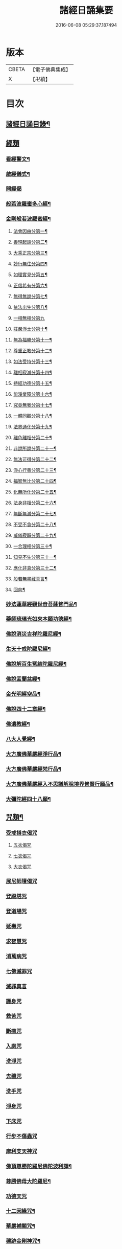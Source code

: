 #+TITLE: 諸經日誦集要 
#+DATE: 2016-06-08 05:29:37.187494

* 版本
 |     CBETA|【電子佛典集成】|
 |         X|【卍續】    |

* 目次
** [[file:KR6i0588_001.txt::001-0127a1][諸經日誦目錄¶]]
** [[file:KR6i0588_001.txt::001-0129a2][經類]]
*** [[file:KR6i0588_001.txt::001-0129a3][看經警文¶]]
*** [[file:KR6i0588_001.txt::001-0129a12][啟經儀式¶]]
*** [[file:KR6i0588_001.txt::001-0129a15][開經偈]]
*** [[file:KR6i0588_001.txt::001-0129a18][般若波羅蜜多心經¶]]
*** [[file:KR6i0588_001.txt::001-0129c2][金剛般若波羅蜜經¶]]
**** [[file:KR6i0588_001.txt::001-0129c4][法會因由分第一¶]]
**** [[file:KR6i0588_001.txt::001-0129c10][善現起請分第二¶]]
**** [[file:KR6i0588_001.txt::001-0129c20][大乘正宗分第三¶]]
**** [[file:KR6i0588_001.txt::001-0130a4][妙行無住分第四¶]]
**** [[file:KR6i0588_001.txt::001-0130a13][如理實見分第五¶]]
**** [[file:KR6i0588_001.txt::001-0130a18][正信希有分第六¶]]
**** [[file:KR6i0588_001.txt::001-0130b9][無得無說分第七¶]]
**** [[file:KR6i0588_001.txt::001-0130b16][依法出生分第八¶]]
**** [[file:KR6i0588_001.txt::001-0130b24][一相無相分第九]]
**** [[file:KR6i0588_001.txt::001-0130c20][莊嚴淨土分第十¶]]
**** [[file:KR6i0588_001.txt::001-0131a7][無為福勝分第十一¶]]
**** [[file:KR6i0588_001.txt::001-0131a16][尊重正教分第十二¶]]
**** [[file:KR6i0588_001.txt::001-0131a22][如法受持分第十三¶]]
**** [[file:KR6i0588_001.txt::001-0131b14][離相寂滅分第十四¶]]
**** [[file:KR6i0588_001.txt::001-0132a3][持經功德分第十五¶]]
**** [[file:KR6i0588_001.txt::001-0132a20][能淨業障分第十六¶]]
**** [[file:KR6i0588_001.txt::001-0132b10][究竟無我分第十七¶]]
**** [[file:KR6i0588_001.txt::001-0132c20][一體同觀分第十八¶]]
**** [[file:KR6i0588_001.txt::001-0133a12][法界通化分第十九¶]]
**** [[file:KR6i0588_001.txt::001-0133a18][離色離相分第二十¶]]
**** [[file:KR6i0588_001.txt::001-0133b2][非說所說分第二十一¶]]
**** [[file:KR6i0588_001.txt::001-0133b11][無法可得分第二十二¶]]
**** [[file:KR6i0588_001.txt::001-0133b16][淨心行善分第二十三¶]]
**** [[file:KR6i0588_001.txt::001-0133b22][福智無比分第二十四¶]]
**** [[file:KR6i0588_001.txt::001-0133c4][化無所化分第二十五¶]]
**** [[file:KR6i0588_001.txt::001-0133c11][法身非相分第二十六¶]]
**** [[file:KR6i0588_001.txt::001-0133c20][無斷無滅分第二十七¶]]
**** [[file:KR6i0588_001.txt::001-0134a3][不受不貪分第二十八¶]]
**** [[file:KR6i0588_001.txt::001-0134a10][威儀寂靜分第二十九¶]]
**** [[file:KR6i0588_001.txt::001-0134a14][一合理相分第三十¶]]
**** [[file:KR6i0588_001.txt::001-0134a24][知見不生分第三十一¶]]
**** [[file:KR6i0588_001.txt::001-0134b10][應化非真分第三十二¶]]
**** [[file:KR6i0588_001.txt::001-0134b22][般若無盡藏真言¶]]
**** [[file:KR6i0588_001.txt::001-0134c3][回向¶]]
*** [[file:KR6i0588_001.txt::001-0134c10][妙法蓮華經觀世音菩薩普門品¶]]
*** [[file:KR6i0588_001.txt::001-0136c2][藥師琉璃光如來本願功德經¶]]
*** [[file:KR6i0588_001.txt::001-0141b2][佛說消災吉祥陀羅尼經¶]]
*** [[file:KR6i0588_001.txt::001-0141c22][生天十戒陀羅尼經¶]]
*** [[file:KR6i0588_001.txt::001-0142a15][佛說解百生冤結陀羅尼經¶]]
*** [[file:KR6i0588_001.txt::001-0142b6][佛說盂蘭盆經¶]]
*** [[file:KR6i0588_001.txt::001-0143a3][金光明經空品¶]]
*** [[file:KR6i0588_002.txt::002-0144a2][佛說四十二章經¶]]
*** [[file:KR6i0588_002.txt::002-0146c2][佛遺教經¶]]
*** [[file:KR6i0588_002.txt::002-0148c2][八大人覺經¶]]
*** [[file:KR6i0588_002.txt::002-0149a10][大方廣佛華嚴經淨行品¶]]
*** [[file:KR6i0588_002.txt::002-0152b2][大方廣佛華嚴經梵行品¶]]
*** [[file:KR6i0588_002.txt::002-0153a18][大方廣佛華嚴經入不思議解脫境界普賢行願品¶]]
*** [[file:KR6i0588_002.txt::002-0158a18][大彌陀經四十八願¶]]
** [[file:KR6i0588_002.txt::002-0160b18][咒類¶]]
*** [[file:KR6i0588_002.txt::002-0160b18][受戒搭衣偈咒]]
**** [[file:KR6i0588_002.txt::002-0160b18][五衣偈咒]]
**** [[file:KR6i0588_002.txt::002-0160b20][七衣偈咒]]
**** [[file:KR6i0588_002.txt::002-0160b22][大衣偈咒]]
*** [[file:KR6i0588_002.txt::002-0160c1][展尼師壇偈咒]]
*** [[file:KR6i0588_002.txt::002-0160c3][登殿塔咒]]
*** [[file:KR6i0588_002.txt::002-0160c4][登道場咒]]
*** [[file:KR6i0588_002.txt::002-0160c5][延壽咒]]
*** [[file:KR6i0588_002.txt::002-0160c6][求智慧咒]]
*** [[file:KR6i0588_002.txt::002-0160c8][消萬病咒]]
*** [[file:KR6i0588_002.txt::002-0160c9][七佛滅罪咒]]
*** [[file:KR6i0588_002.txt::002-0160c10][滅罪真言]]
*** [[file:KR6i0588_002.txt::002-0160c11][護身咒]]
*** [[file:KR6i0588_002.txt::002-0160c12][救苦咒]]
*** [[file:KR6i0588_002.txt::002-0160c13][斷瘟咒]]
*** [[file:KR6i0588_002.txt::002-0160c14][入廁咒]]
*** [[file:KR6i0588_002.txt::002-0160c15][洗淨咒]]
*** [[file:KR6i0588_002.txt::002-0160c16][去穢咒]]
*** [[file:KR6i0588_002.txt::002-0160c17][洗手咒]]
*** [[file:KR6i0588_002.txt::002-0160c18][淨身咒]]
*** [[file:KR6i0588_002.txt::002-0160c19][下床咒]]
*** [[file:KR6i0588_002.txt::002-0160c20][行步不傷蟲咒]]
*** [[file:KR6i0588_002.txt::002-0160c21][摩利支天神咒]]
*** [[file:KR6i0588_002.txt::002-0161a3][佛頂尊勝陀羅尼佛陀波利譯¶]]
*** [[file:KR6i0588_002.txt::002-0161b5][尊勝佛母大陀羅尼¶]]
*** [[file:KR6i0588_002.txt::002-0162a3][功德天咒]]
*** [[file:KR6i0588_002.txt::002-0162a7][十二因緣咒¶]]
*** [[file:KR6i0588_002.txt::002-0162a11][華嚴補闕咒¶]]
*** [[file:KR6i0588_002.txt::002-0162a15][穢跡金剛神咒¶]]
*** [[file:KR6i0588_002.txt::002-0162a18][毘盧灌頂神咒]]
*** [[file:KR6i0588_002.txt::002-0162a22][祈雨咒¶]]
*** [[file:KR6i0588_002.txt::002-0162b3][雨寶陀羅尼心真言¶]]
*** [[file:KR6i0588_002.txt::002-0162b5][延命陀羅尼¶]]
*** [[file:KR6i0588_002.txt::002-0162b7][消伏毒害陀羅尼¶]]
*** [[file:KR6i0588_002.txt::002-0162b18][普庵祖師神咒¶]]
*** [[file:KR6i0588_002.txt::002-0163a10][二佛神咒¶]]
*** [[file:KR6i0588_002.txt::002-0163c18][佛說小涅槃經¶]]
*** [[file:KR6i0588_002.txt::002-0164b10][佛說大藏正教血盆經¶]]
*** [[file:KR6i0588_002.txt::002-0164c18][佛說壽生經¶]]
**** [[file:KR6i0588_002.txt::002-0165b24][六十甲子十二生相]]
** [[file:KR6i0588_003.txt::003-0166c1][朝課]]
*** [[file:KR6i0588_003.txt::003-0166c2][楞嚴神咒¶]]
*** [[file:KR6i0588_003.txt::003-0170b18][千手千眼無礙大悲陀羅尼¶]]
*** [[file:KR6i0588_003.txt::003-0170c22][如意寶輪王陀羅尼¶]]
*** [[file:KR6i0588_003.txt::003-0171a4][消災吉祥神咒¶]]
*** [[file:KR6i0588_003.txt::003-0171a10][功德寶山神咒¶]]
*** [[file:KR6i0588_003.txt::003-0171a14][佛母準提神咒¶]]
*** [[file:KR6i0588_003.txt::003-0171a19][聖無量壽決定光明王陀羅尼¶]]
*** [[file:KR6i0588_003.txt::003-0171b2][藥師灌頂真言¶]]
*** [[file:KR6i0588_003.txt::003-0171b7][觀音感應真言¶]]
*** [[file:KR6i0588_003.txt::003-0171b12][七佛滅罪真言¶]]
*** [[file:KR6i0588_003.txt::003-0171b20][往生淨土神咒¶]]
*** [[file:KR6i0588_003.txt::003-0171b24][善天女咒]]
*** [[file:KR6i0588_003.txt::003-0171c10][誦經諷咒回向]]
*** [[file:KR6i0588_003.txt::003-0171c20][念佛緣起]]
*** [[file:KR6i0588_003.txt::003-0172a1][念佛祝厘讚]]
*** [[file:KR6i0588_003.txt::003-0172a5][念佛回向偈]]
*** [[file:KR6i0588_003.txt::003-0172a10][清晨普願偈¶]]
*** [[file:KR6i0588_003.txt::003-0172a12][歸命本尊]]
** [[file:KR6i0588_003.txt::003-0172a16][晚課¶]]
*** [[file:KR6i0588_003.txt::003-0172a16][歸命佛僧]]
*** [[file:KR6i0588_003.txt::003-0172a18][佛說阿彌陀經¶]]
*** [[file:KR6i0588_003.txt::003-0173c19][拔一切業障根本得生淨土陀羅尼¶]]
*** [[file:KR6i0588_003.txt::003-0173c24][八十八佛名經¶]]
**** [[file:KR6i0588_003.txt::003-0173c24][五十三佛]]
**** [[file:KR6i0588_003.txt::003-0174b22][三十五佛¶]]
*** [[file:KR6i0588_003.txt::003-0175b19][蒙山施食文¶]]
**** [[file:KR6i0588_003.txt::003-0175b24][破地獄真言¶]]
**** [[file:KR6i0588_003.txt::003-0175c2][普召請真言¶]]
**** [[file:KR6i0588_003.txt::003-0175c4][解冤結真言¶]]
**** [[file:KR6i0588_003.txt::003-0175c20][地藏菩薩滅罪真言¶]]
**** [[file:KR6i0588_003.txt::003-0175c22][觀音菩薩滅業障真言¶]]
**** [[file:KR6i0588_003.txt::003-0175c24][開咽喉真言¶]]
**** [[file:KR6i0588_003.txt::003-0176a2][三昧耶戒真言¶]]
**** [[file:KR6i0588_003.txt::003-0176a4][變食真言¶]]
**** [[file:KR6i0588_003.txt::003-0176a7][甘露水真言¶]]
**** [[file:KR6i0588_003.txt::003-0176a10][一字水輪咒¶]]
**** [[file:KR6i0588_003.txt::003-0176a12][念乳海真言¶]]
**** [[file:KR6i0588_003.txt::003-0176a24][念施無遮真言]]
**** [[file:KR6i0588_003.txt::003-0176b3][念普供養真言¶]]
**** [[file:KR6i0588_003.txt::003-0176b6][念普迴向真言¶]]
*** [[file:KR6i0588_003.txt::003-0176b15][念佛緣起¶]]
*** [[file:KR6i0588_003.txt::003-0176c3][淨土文失譔人名¶]]
*** [[file:KR6i0588_003.txt::003-0176c6][念佛讚]]
*** [[file:KR6i0588_003.txt::003-0176c20][回向偈]]
*** [[file:KR6i0588_003.txt::003-0177b8][警眾偈¶]]
** [[file:KR6i0588_003.txt::003-0177b18][雜集¶]]
*** [[file:KR6i0588_003.txt::003-0177b19][祝延萬壽儀¶]]
*** [[file:KR6i0588_003.txt::003-0177c14][祈禱諸司儀¶]]
**** [[file:KR6i0588_003.txt::003-0177c15][韋馱¶]]
**** [[file:KR6i0588_003.txt::003-0178a4][贊¶]]
**** [[file:KR6i0588_003.txt::003-0178a8][伽藍¶]]
**** [[file:KR6i0588_003.txt::003-0178a19][贊¶]]
**** [[file:KR6i0588_003.txt::003-0178a23][祖師¶]]
**** [[file:KR6i0588_003.txt::003-0178b12][贊¶]]
**** [[file:KR6i0588_003.txt::003-0178b16][監齋¶]]
**** [[file:KR6i0588_003.txt::003-0178c2][贊¶]]
**** [[file:KR6i0588_003.txt::003-0178c6][井泉¶]]
**** [[file:KR6i0588_003.txt::003-0178c14][贊¶]]
*** [[file:KR6i0588_003.txt::003-0178c22][嚴淨儀¶]]
*** [[file:KR6i0588_003.txt::003-0179a15][禮懺起止儀¶]]
**** [[file:KR6i0588_003.txt::003-0179a16][先舉香贊　次舉普賢章¶]]
**** [[file:KR6i0588_003.txt::003-0179b2][次舉一切恭敬云¶]]
**** [[file:KR6i0588_003.txt::003-0179b7][次舉華默想云¶]]
**** [[file:KR6i0588_003.txt::003-0179b15][次散華念云¶]]
**** [[file:KR6i0588_003.txt::003-0179b20][次舉六根偈云¶]]
**** [[file:KR6i0588_003.txt::003-0179c15][次舉贊佛偈云¶]]
**** [[file:KR6i0588_003.txt::003-0179c22][次舉十方三寶七佛諸菩薩云¶]]
*** [[file:KR6i0588_003.txt::003-0180a18][齋佛儀¶]]
*** [[file:KR6i0588_003.txt::003-0180b10][二時臨齋儀¶]]
**** [[file:KR6i0588_003.txt::003-0180b11][念供養¶]]
**** [[file:KR6i0588_003.txt::003-0180b18][出生¶]]
**** [[file:KR6i0588_003.txt::003-0180b21][結齋¶]]
**** [[file:KR6i0588_003.txt::003-0180b23][粥¶]]
**** [[file:KR6i0588_003.txt::003-0180b24][受嚫]]
*** [[file:KR6i0588_003.txt::003-0180c2][誦藥師經畢咒願解結¶]]
*** [[file:KR6i0588_003.txt::003-0180c13][誦經略止偈¶]]
*** [[file:KR6i0588_003.txt::003-0180c15][誦法華經畢回向¶]]
*** [[file:KR6i0588_003.txt::003-0181a2][華嚴道場字母¶]]
*** [[file:KR6i0588_003.txt::003-0182b11][禮華嚴文隨州大洪山遂禪師作¶]]
*** [[file:KR6i0588_003.txt::003-0182c19][小淨土文慈雲懺主撰¶]]
*** [[file:KR6i0588_003.txt::003-0183a6][新定西方願文杭雲棲寺株宏撰¶]]
*** [[file:KR6i0588_003.txt::003-0183b23][禮佛發願文怡山然禪師撰¶]]
*** [[file:KR6i0588_003.txt::003-0184a6][讚觀音文¶]]
*** [[file:KR6i0588_003.txt::003-0184a14][禮觀音文大慧杲禪師撰¶]]
*** [[file:KR6i0588_003.txt::003-0184b13][祈禱觀音文¶]]
*** [[file:KR6i0588_003.txt::003-0184c13][在家誦經回向¶]]
*** [[file:KR6i0588_003.txt::003-0184c22][六根偈¶]]
*** [[file:KR6i0588_003.txt::003-0185a18][法身偈¶]]
*** [[file:KR6i0588_003.txt::003-0185a20][為臨終人念佛式¶]]
*** [[file:KR6i0588_003.txt::003-0185b15][念佛彌陀讚¶]]
*** [[file:KR6i0588_003.txt::003-0185b22][西方淨土讚¶]]
*** [[file:KR6i0588_003.txt::003-0185c2][晨朝功德讚¶]]
*** [[file:KR6i0588_003.txt::003-0185c6][消災讚¶]]
*** [[file:KR6i0588_003.txt::003-0185c9][藥師讚¶]]
*** [[file:KR6i0588_003.txt::003-0185c12][佛寶讚¶]]
*** [[file:KR6i0588_003.txt::003-0185c18][法寶讚¶]]
*** [[file:KR6i0588_003.txt::003-0185c24][僧寶讚¶]]
*** [[file:KR6i0588_003.txt::003-0186a6][釋迦讚¶]]
*** [[file:KR6i0588_003.txt::003-0186a12][觀音讚¶]]
*** [[file:KR6i0588_003.txt::003-0186a18][地藏讚¶]]
*** [[file:KR6i0588_003.txt::003-0186a24][熾盛讚¶]]
*** [[file:KR6i0588_003.txt::003-0186b5][求生西方十六觀門讚¶]]
*** [[file:KR6i0588_003.txt::003-0186b15][送佛讚¶]]
*** [[file:KR6i0588_003.txt::003-0186c2][溈山大圓禪師警策¶]]

* 卷
[[file:KR6i0588_001.txt][諸經日誦集要 1]]
[[file:KR6i0588_002.txt][諸經日誦集要 2]]
[[file:KR6i0588_003.txt][諸經日誦集要 3]]

